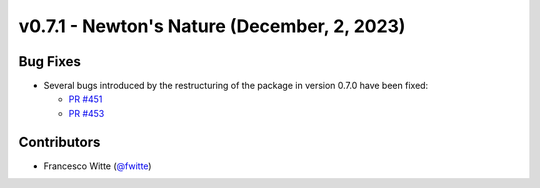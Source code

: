 v0.7.1 - Newton's Nature (December, 2, 2023)
++++++++++++++++++++++++++++++++++++++++++++

Bug Fixes
#########
- Several bugs introduced by the restructuring of the package in version 0.7.0
  have been fixed:

  - `PR #451 <https://github.com/oemof/tespy/pull/451>`__
  - `PR #453 <https://github.com/oemof/tespy/pull/453>`__

Contributors
############
- Francesco Witte (`@fwitte <https://github.com/fwitte>`__)
